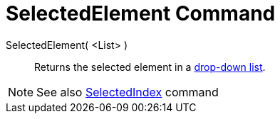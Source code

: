 = SelectedElement Command

SelectedElement( <List> )::
  Returns the selected element in a xref:/Action_Objects.adoc[drop-down list].

[NOTE]
====

See also xref:/commands/SelectedIndex_Command.adoc[SelectedIndex] command

====
